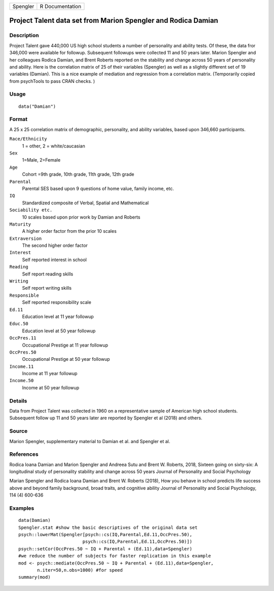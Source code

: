 ======== ===============
Spengler R Documentation
======== ===============

Project Talent data set from Marion Spengler and Rodica Damian
--------------------------------------------------------------

Description
~~~~~~~~~~~

Project Talent gave 440,000 US high school students a number of
personality and ability tests. Of these, the data fror 346,000 were
available for followup. Subsequent followups were collected 11 and 50
years later. Marion Spengler and her colleagues Rodica Damian, and Brent
Roberts reported on the stability and change across 50 years of
personality and ability. Here is the correlation matrix of 25 of their
variables (Spengler) as well as a slightly different set of 19 variables
(Damian). This is a nice example of mediation and regression from a
correlation matrix. (Temporarily copied from psychTools to pass CRAN
checks. )

Usage
~~~~~

::

   data("Damian")

Format
~~~~~~

A 25 x 25 correlation matrix of demographic, personality, and ability
variables, based upon 346,660 participants.

``Race/Ethnicity``
   1 = other, 2 = white/caucasian

``Sex``
   1=Male, 2=Female

``Age``
   Cohort =9th grade, 10th grade, 11th grade, 12th grade

``Parental``
   Parental SES based upon 9 questions of home value, family income,
   etc.

``IQ``
   Standardized composite of Verbal, Spatial and Mathematical

``Sociability etc.``
   10 scales based upon prior work by Damian and Roberts

``Maturity``
   A higher order factor from the prior 10 scales

``Extraversion``
   The second higher order factor

``Interest``
   Self reported interest in school

``Reading``
   Self report reading skills

``Writing``
   Self report writing skills

``Responsible``
   Self reported responsibility scale

``Ed.11``
   Education level at 11 year followup

``Educ.50``
   Education level at 50 year followup

``OccPres.11``
   Occupational Prestige at 11 year followup

``OccPres.50``
   Occupational Prestige at 50 year followup

``Income.11``
   Income at 11 year followup

``Income.50``
   Income at 50 year followup

Details
~~~~~~~

Data from Project Talent was collected in 1960 on a representative
sample of American high school students. Subsequent follow up 11 and 50
years later are reported by Spengler et al (2018) and others.

Source
~~~~~~

Marion Spengler, supplementary material to Damian et al. and Spengler et
al.

References
~~~~~~~~~~

Rodica Ioana Damian and Marion Spengler and Andreea Sutu and Brent W.
Roberts, 2018, Sixteen going on sixty-six: A longitudinal study of
personality stability and change across 50 years Journal of Personality
and Social Psychology

Marian Spengler and Rodica Ioana Damian and Brent W. Roberts (2018), How
you behave in school predicts life success above and beyond family
background, broad traits, and cognitive ability Journal of Personality
and Social Psychology, 114 (4) 600-636

Examples
~~~~~~~~

::

   data(Damian)
   Spengler.stat #show the basic descriptives of the original data set
   psych::lowerMat(Spengler[psych::cs(IQ,Parental,Ed.11,OccPres.50),
                           psych::cs(IQ,Parental,Ed.11,OccPres.50)])
   psych::setCor(OccPres.50 ~ IQ + Parental + (Ed.11),data=Spengler)
   #we reduce the number of subjects for faster replication in this example
   mod <- psych::mediate(OccPres.50 ~ IQ + Parental + (Ed.11),data=Spengler,
          n.iter=50,n.obs=1000) #for speed
   summary(mod)
